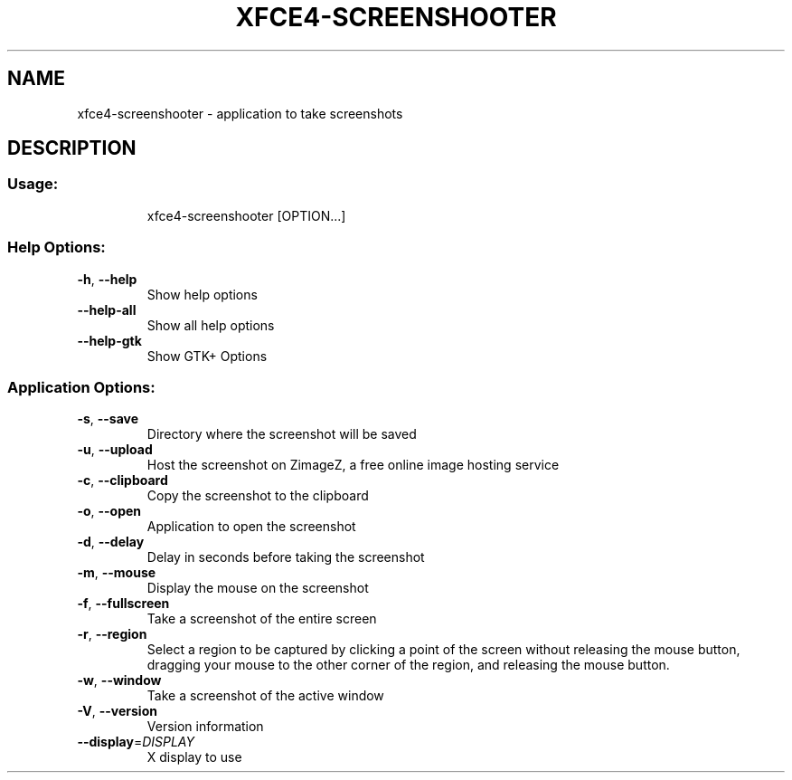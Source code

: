 .\" DO NOT MODIFY THIS FILE!  It was generated by help2man 1.40.5.
.TH XFCE4-SCREENSHOOTER "1" "February 2012" "xfce4-screenshooter 1.8.1" "User Commands"
.SH NAME
xfce4-screenshooter \- application to take screenshots
.SH DESCRIPTION
.SS "Usage:"
.IP
xfce4\-screenshooter [OPTION...]
.SS "Help Options:"
.TP
\fB\-h\fR, \fB\-\-help\fR
Show help options
.TP
\fB\-\-help\-all\fR
Show all help options
.TP
\fB\-\-help\-gtk\fR
Show GTK+ Options
.SS "Application Options:"
.TP
\fB\-s\fR, \fB\-\-save\fR
Directory where the screenshot will be saved
.TP
\fB\-u\fR, \fB\-\-upload\fR
Host the screenshot on ZimageZ, a free online image hosting service
.TP
\fB\-c\fR, \fB\-\-clipboard\fR
Copy the screenshot to the clipboard
.TP
\fB\-o\fR, \fB\-\-open\fR
Application to open the screenshot
.TP
\fB\-d\fR, \fB\-\-delay\fR
Delay in seconds before taking the screenshot
.TP
\fB\-m\fR, \fB\-\-mouse\fR
Display the mouse on the screenshot
.TP
\fB\-f\fR, \fB\-\-fullscreen\fR
Take a screenshot of the entire screen
.TP
\fB\-r\fR, \fB\-\-region\fR
Select a region to be captured by clicking a point of the screen without
releasing the mouse button, dragging your mouse to the other corner of
the region, and releasing the mouse button.
.TP
\fB\-w\fR, \fB\-\-window\fR
Take a screenshot of the active window
.TP
\fB\-V\fR, \fB\-\-version\fR
Version information
.TP
\fB\-\-display\fR=\fIDISPLAY\fR
X display to use
